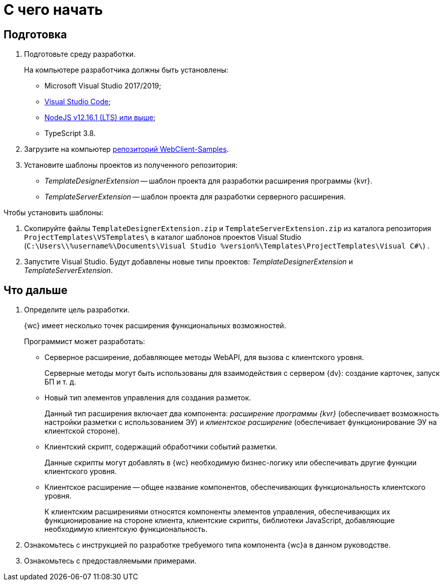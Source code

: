 = С чего начать

== Подготовка

. Подготовьте среду разработки.
+
На компьютере разработчика должны быть установлены:
+
* Microsoft Visual Studio 2017/2019;
* https://code.visualstudio.com/[Visual Studio Code];
* https://nodejs.org/en/[NodeJS v12.16.1 (LTS) или выше];
* TypeScript 3.8.
. Загрузите на компьютер xref:web-client-samples.adoc[репозиторий WebClient-Samples].
+
. Установите шаблоны проектов из полученного репозитория:
+
* _TemplateDesignerExtension_ -- шаблон проекта для разработки расширения программы {kvr}.
* _TemplateServerExtension_ -- шаблон проекта для разработки серверного расширения.

.Чтобы установить шаблоны:
. Скопируйте файлы `TemplateDesignerExtension.zip` и `TemplateServerExtension.zip` из каталога репозитория `ProjectTemplates\VSTemplates\` в каталог шаблонов проектов Visual Studio (`C:\Users\\%username%\Documents\Visual Studio %version%\Templates\ProjectTemplates\Visual C#\`) .
. Запустите Visual Studio. Будут добавлены новые типы проектов: _TemplateDesignerExtension_ и _TemplateServerExtension_.

== Что дальше

. Определите цель разработки.
+
{wc} имеет несколько точек расширения функциональных возможностей.
+
.Программист может разработать:
* Серверное расширение, добавляющее методы WebAPI, для вызова с клиентского уровня.
+
Серверные методы могут быть использованы для взаимодействия с сервером {dv}: создание карточек, запуск БП и т. д.
+
* Новый тип элементов управления для создания разметок.
+
Данный тип расширения включает два компонента: _расширение программы {kvr}_ (обеспечивает возможность настройки разметки с использованием ЭУ) и _клиентское расширение_ (обеспечивает функционирование ЭУ на клиентской стороне).
+
* Клиентский скрипт, содержащий обработчики событий разметки.
+
Данные скрипты могут добавлять в {wc} необходимую бизнес-логику или обеспечивать другие функции клиентского уровня.
+
* Клиентское расширение -- общее название компонентов, обеспечивающих функциональность клиентского уровня.
+
К клиентским расширениями относятся компоненты элементов управления, обеспечивающих их функционирование на стороне клиента, клиентские скрипты, библиотеки JavaScript, добавляющие необходимую клиентскую функциональность.
+
. Ознакомьтесь с инструкцией по разработке требуемого типа компонента {wc}а в данном руководстве.
+
. Ознакомьтесь с предоставляемыми примерами.
